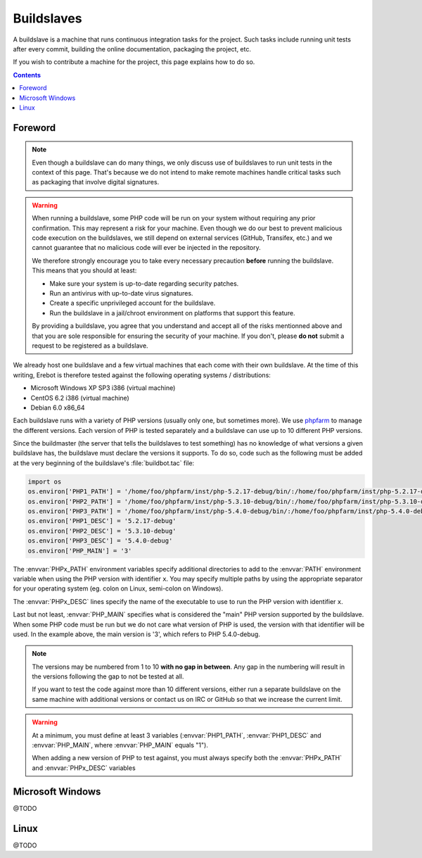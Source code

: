 Buildslaves
===========

A buildslave is a machine that runs continuous integration tasks for the
project. Such tasks include running unit tests after every commit, building
the online documentation, packaging the project, etc.

If you wish to contribute a machine for the project, this page explains how to
do so.

..  contents::

Foreword
--------

..  note::
    Even though a buildslave can do many things, we only discuss use of
    buildslaves to run unit tests in the context of this page. That's because
    we do not intend to make remote machines handle critical tasks such as
    packaging that involve digital signatures.

..  warning::
    When running a buildslave, some PHP code will be run on your system without
    requiring any prior confirmation. This may represent a risk for your
    machine. Even though we do our best to prevent malicious code execution
    on the buildslaves, we still depend on external services (GitHub, Transifex,
    etc.) and we cannot guarantee that no malicious code will ever be injected
    in the repository.

    We therefore strongly encourage you to take every necessary precaution
    **before** running the buildslave. This means that you should at least:

    -   Make sure your system is up-to-date regarding security patches.
    -   Run an antivirus with up-to-date virus signatures.
    -   Create a specific unprivileged account for the buildslave.
    -   Run the buildslave in a jail/chroot environment on platforms
        that support this feature.

    By providing a buildslave, you agree that you understand and accept all of
    the risks mentionned above and that you are sole responsible for ensuring
    the security of your machine. If you don't, please **do not** submit a
    request to be registered as a buildslave.

We already host one buildslave and a few virtual machines that each come with
their own buildslave. At the time of this writing, Erebot is therefore tested
against the following operating systems / distributions:

-   Microsoft Windows XP SP3 i386 (virtual machine)
-   CentOS 6.2 i386 (virtual machine)
-   Debian 6.0 x86_64

Each buildslave runs with a variety of PHP versions (usually only one, but
sometimes more). We use `phpfarm`_ to manage the different versions.
Each version of PHP is tested separately and a buildslave can use
up to 10 different PHP versions.

Since the buildmaster (the server that tells the buildslaves to test something)
has no knowledge of what versions a given buildslave has, the buildslave must
declare the versions it supports. To do so, code such as the following must be
added at the very beginning of the buildslave's :file:`buildbot.tac` file:

..  sourcecode:: python

    import os
    os.environ['PHP1_PATH'] = '/home/foo/phpfarm/inst/php-5.2.17-debug/bin/:/home/foo/phpfarm/inst/php-5.2.17-debug/'
    os.environ['PHP2_PATH'] = '/home/foo/phpfarm/inst/php-5.3.10-debug/bin/:/home/foo/phpfarm/inst/php-5.3.10-debug/'
    os.environ['PHP3_PATH'] = '/home/foo/phpfarm/inst/php-5.4.0-debug/bin/:/home/foo/phpfarm/inst/php-5.4.0-debug/'
    os.environ['PHP1_DESC'] = '5.2.17-debug'
    os.environ['PHP2_DESC'] = '5.3.10-debug'
    os.environ['PHP3_DESC'] = '5.4.0-debug'
    os.environ['PHP_MAIN'] = '3'

The :envvar:`PHPx_PATH` environment variables specify additional directories
to add to the :envvar:`PATH` environment variable when using the PHP version
with identifier ``x``. You may specify multiple paths by using the appropriate
separator for your operating system (eg. colon on Linux, semi-colon on Windows).

The :envvar:`PHPx_DESC` lines specify the name of the executable to use to run
the PHP version with identifier ``x``.

Last but not least, :envvar:`PHP_MAIN` specifies what is considered the "main" PHP
version supported by the buildslave. When some PHP code must be run but we do
not care what version of PHP is used, the version with that identifier will be
used. In the example above, the main version is '3', which refers to
PHP 5.4.0-debug.

..  note::
    The versions may be numbered from 1 to 10 **with no gap in between**.
    Any gap in the numbering will result in the versions following the gap
    to not be tested at all.

    If you want to test the code against more than 10 different versions,
    either run a separate buildslave on the same machine with additional
    versions or contact us on IRC or GitHub so that we increase the current
    limit.

..  warning::
    At a minimum, you must define at least 3 variables (:envvar:`PHP1_PATH`,
    :envvar:`PHP1_DESC` and :envvar:`PHP_MAIN`, where :envvar:`PHP_MAIN`
    equals "1").

    When adding a new version of PHP to test against, you must always specify
    both the :envvar:`PHPx_PATH` and :envvar:`PHPx_DESC` variables


Microsoft Windows
-----------------

@TODO

Linux
-----

@TODO

..  _`phpfarm`:
    https://github.com/fpoirotte/phpfarm

.. vim: ts=4 et
